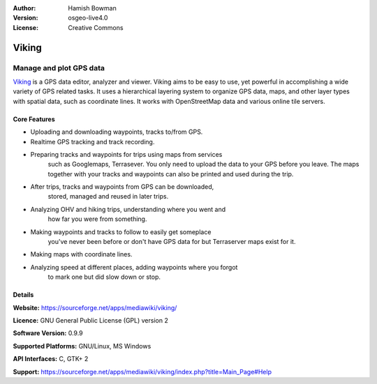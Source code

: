 :Author: Hamish Bowman
:Version: osgeo-live4.0
:License: Creative Commons

.. _viking-overview:

.. image:: images/project_logos/logo-viking.png
  :scale: 100 %
  :alt: project logo
  :align: right
  :target: https://sourceforge.net/apps/mediawiki/viking/


Viking
======

Manage and plot GPS data
~~~~~~~~~~~~~~~~~~~~~~~~

`Viking <https://sourceforge.net/apps/mediawiki/viking/>`_ is a
GPS data editor, analyzer and viewer. Viking aims to be easy to use,
yet powerful in accomplishing a wide variety of GPS related tasks.
It uses a hierarchical layering system to organize GPS data, maps,
and other layer types with spatial data, such as coordinate lines.
It works with OpenStreetMap data and various online tile servers.

.. image:: images/screenshots/1024x768/viking-0.9.8-europe.jpg
  :scale: 50 %
  :alt: screenshot
  :align: right

Core Features
-------------

* Uploading and downloading waypoints, tracks to/from GPS.

* Realtime GPS tracking and track recording.

* Preparing tracks and waypoints for trips using maps from services
   such as Googlemaps, Terrasever. You only need to upload the data
   to your GPS before you leave. The maps together with your tracks
   and waypoints can also be printed and used during the trip.

* After trips, tracks and waypoints from GPS can be downloaded,
   stored, managed and reused in later trips.

* Analyzing OHV and hiking trips, understanding where you went and
   how far you were from something.

* Making waypoints and tracks to follow to easily get someplace
   you've never been before or don't have GPS data for but Terraserver
   maps exist for it.

* Making maps with coordinate lines.

* Analyzing speed at different places, adding waypoints where you forgot
   to mark one but did slow down or stop.

Details
-------

**Website:** https://sourceforge.net/apps/mediawiki/viking/

**Licence:** GNU General Public License (GPL) version 2

**Software Version:** 0.9.9

**Supported Platforms:** GNU/Linux, MS Windows

**API Interfaces:** C, GTK+ 2

**Support:** https://sourceforge.net/apps/mediawiki/viking/index.php?title=Main_Page#Help
